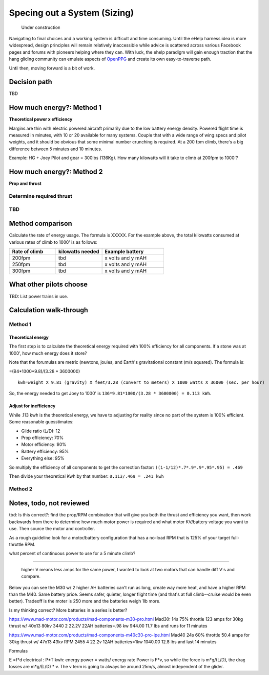 .. _spec:

************************************************
Specing out a System (Sizing)
************************************************

.. figure:: images/uc2.gif
   :scale: 40%

   Under construction

Navigating to final choices and a working system is difficult and time consuming. Until the eHelp harness idea is more widespread, design principles will remain relatively inaccessible while advice is scattered across various Facebook pages and forums with pioneers helping where they can. With luck, the ehelp paradigm will gain enough traction that the hang gliding community can emulate aspects of `OpenPPG <https://openppg.com/>`_ and create its own easy-to-traverse path.

Until then, moving forward is a bit of work. 

Decision path
=====================

TBD

How much energy?: Method 1
============================================

**Theoretical power x efficiency** 

Margins are thin with electric powered aircraft primarily due to the low battery energy density. Powered flight time is measured in minutes, with 10 or 20 available for many systems. Couple that with a wide range of wing specs and pilot weights, and it should be obvious that some minimal number crunching is required. At a 200 fpm climb, there's a big difference between 5 minutes and 10 minutes.

Example: HG + Joey Pilot and gear = 300lbs (136Kg). How many kilowatts will it take to climb at 200fpm to 1000'?


.. raw:: html

   <iframe src="https://docs.google.com/spreadsheets/d/e/2PACX-1vR3XVDXnPPd4hG5fBTuZgjbLWB6_UMxNMa1zaAgqc4O4Fmy9Dq738SaKtTNLP4r2jhsB8mk5tc3AAA1/pubhtml?widget=true&amp;headers=false"" width="650px" height="510px" scrolling="no"></iframe>


How much energy?: Method 2
===================================

**Prop and thrust**

Determine required thrust
---------------------------------

TBD
-------------------

Method comparison
==============================================

Calculate the rate of energy usage. The formula is XXXXX. For the example above, the total kilowatts consumed at various rates of  climb to 1000' is as follows: 

.. list-table:: 
   :widths: 30 30 40 
   :header-rows: 1

   * - Rate of climb
     - kilowatts needed
     - Example battery
   * - 200fpm
     - tbd
     - x volts and y mAH
   * - 250fpm
     - tbd
     - x volts and y mAH
   * - 300fpm
     - tbd
     - x volts and y mAH




What other pilots choose
==========================

TBD: List power trains in use.


Calculation walk-through
=================================

Method 1
------------------

Theoretical energy
^^^^^^^^^^^^^^^^^^^^^^^^^^

The first step is to calculate the theoretical energy required with 100% efficiency for all components. If a stone was at 1000', how much energy does it store? 

Note that the forumulas are metric (newtons, joules, and Earth's gravitational constant (m/s squared). The formula is: 

=(B4*1000*9.8)/(3.28 * 3600000)


:: 

   kwh=weight X 9.81 (gravity) X feet/3.28 (convert to meters) X 1000 watts X 36000 (sec. per hour) 

So, the energy needed to get Joey to 1000' is ``136*9.81*1000/(3.28 * 3600000) = 0.113 kWh``. 

Adjust for inefficiency
^^^^^^^^^^^^^^^^^^^^^^^^^^

While .113 kwh is the theoretical energy, we have to adjusting for reality since no part of the system is 100% efficient. Some reasonable guesstimates:  

* Glide ratio (L/D): 12
* Prop efficiency: 70%
* Motor efficiency: 90%
* Battery efficiency: 95%
* Everything else: 95%

So multiply the efficiency of all components to get the correction factor: ``((1-1/12)*.7*.9*.9*.95*.95) = .469``

Then divide your theoretical Kwh by that number: ``0.113/.469 = .241 kwh``


Method 2
------------------


Notes, todo, not reviewed
=================================

tbd: Is this correct?: find the prop/RPM combination that will give you both the thrust and efficiency you want, then work backwards from there to determine how much motor power is required and what motor KV/battery voltage you want to use. Then source the motor and controller.

As a rough guideline look for a motor/battery configuration that has a no-load RPM that is 125% of your target full-throttle RPM. 

what percent of continuous power to use for a 5 minute climb?

------------------

 higher V means less amps for the same power, I wanted to look at two motors that can handle diff V's and compare.

Below you can see the M30 w/ 2 higher AH batteries can't run as long, create way more heat, and have a higher RPM than the M40. Same battery price. Seems safer, quieter, longer flight time (and that's at full climb--cruise would be even better). Tradeoff is the moter is 250 more and the batteries weigh 1lb more.

Is my thinking correct? More batteries in a series is better?


https://www.mad-motor.com/products/mad-components-m30-pro.html
Mad30: 14s 75% throttle 123 amps for 30kg thrust w/ 40x13 80kv 3440
2 22.2V 22AH batteries=.98 kw 944.00 11.7 lbs and runs for 11 minutes

https://www.mad-motor.com/products/mad-components-m40c30-pro-ipe.html
Mad40  24s 60% throttle 50.4 amps for 30kg thrust w/ 47x13 43kv RPM 2455
4 22.2v 12AH batteries=1kw 1040.00 12.8 lbs and last 14 minutes

Formulas

E =f*d
electrical : P*T
kwh: energy
power = watts/ energy rate
Power is F*v, so while the force is m*g/(L/D), the drag losses are m*g/(L/D) * v. The v term is going to always be around 25m/s, almost independent of the glider.